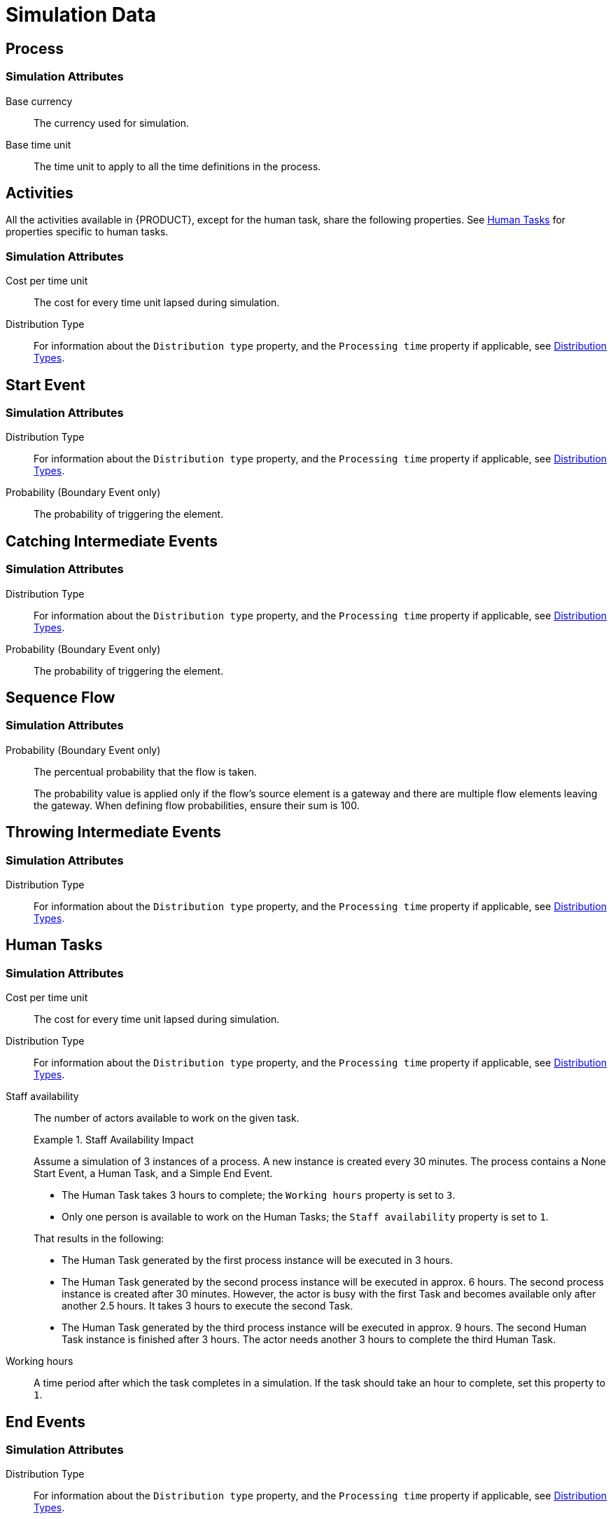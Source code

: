 [appendix]
[[_appe_simulation_data]]
= Simulation Data

[[_process2]]
== Process

[float]
=== Simulation Attributes
Base currency::
The currency used for simulation.
+
Base time unit::
The time unit to apply to all the time definitions in the process.

[[_activity1]]
== Activities

All the activities available in {PRODUCT}, except for the human task, share the following properties. See <<_human_tasks1>> for properties specific to human tasks.

[float]
=== Simulation Attributes

Cost per time unit::
The cost for every time unit lapsed during simulation.

Distribution Type::
For information about the `Distribution type` property, and the `Processing time` property if applicable, see <<_sect_distribution_types>>.

[[_start_event1]]
== Start Event

[float]
=== Simulation Attributes

Distribution Type::
For information about the `Distribution type` property, and the `Processing time` property if applicable, see <<_sect_distribution_types>>.

Probability (Boundary Event only)::
The probability of triggering the element.


[[_catching_intermediate_events1]]
== Catching Intermediate Events

[float]
=== Simulation Attributes

Distribution Type::
For information about the `Distribution type` property, and the `Processing time` property if applicable, see <<_sect_distribution_types>>.

Probability (Boundary Event only)::
The probability of triggering the element.

[[_sequence_flow1]]
== Sequence Flow

[float]
=== Simulation Attributes

Probability (Boundary Event only)::
The percentual probability that the flow is taken.
+
The probability value is applied only if the flow's source element is a gateway and there are multiple flow elements leaving the gateway.
When defining flow probabilities, ensure their sum is 100.


[[_throwing_intermediate_events1]]
== Throwing Intermediate Events

[float]
=== Simulation Attributes

Distribution Type::
For information about the `Distribution type` property, and the `Processing time` property if applicable, see <<_sect_distribution_types>>.

[[_human_tasks1]]
== Human Tasks

[float]
=== Simulation Attributes

Cost per time unit::
The cost for every time unit lapsed during simulation.

Distribution Type::
For information about the `Distribution type` property, and the `Processing time` property if applicable, see <<_sect_distribution_types>>.

Staff availability::
The number of actors available to work on the given task.
+

.Staff Availability Impact
[example]
--
Assume a simulation of 3 instances of a process. A new instance is created every 30 minutes.
The process contains a None Start Event, a Human Task, and a Simple End Event.

* The Human Task takes 3 hours to complete; the [property]``Working hours`` property is set to ``3``.
* Only one person is available to work on the Human Tasks; the [property]``Staff availability`` property is set to ``1``.

That results in the following:

* The Human Task generated by the first process instance will be executed in 3 hours.
* The Human Task generated by the second process instance will be executed in approx. 6 hours. The second process instance is created after 30 minutes. However, the actor is busy with the first Task and becomes available only after another 2.5 hours. It takes 3 hours to execute the second Task.
* The Human Task generated by the third process instance will be executed in approx. 9 hours. The second Human Task instance is finished after 3 hours. The actor needs another 3 hours to complete the third Human Task.
--
Working hours::
A time period after which the task completes in a simulation. If the task should take an hour to complete, set this property to `1`.

[[_end_events1]]
== End Events

[float]
=== Simulation Attributes

Distribution Type::
For information about the `Distribution type` property, and the `Processing time` property if applicable, see <<_sect_distribution_types>>.


[[_sect_distribution_types]]
== Distribution Types


The [property]``Distribution type`` property defines the distribution of possible time values, that is scores, of process elements.

The elements might use one of the following score distribution types on simulation:

* `Normal`: the values are distributed on a bell-shaped, symmetrical curve.
* `Uniform`: the values have a rectangular distribution, that means every value is applied the same number of times.
* `Poisson`: the values are distributed on a negatively-skewed normal distribution curve.


[[_normal]]
=== Normal

The element values are picked based on the normal distribution type, which is bell-shaped and symmetrical.

[float]
==== Normal Distribution Attributes

Processing time (mean)::
The mean processing time that the element needs in order to be processed. The value uses the time unit defined in the `Base time unit` property.


Standard deviation::
The standard deviation of the processing time. The value uses the time unit defined in the `Base time unit` property.



[[_uniform]]
=== Uniform

The Uniform distribution or rectangular distribution returns the possible values with the same levels of probability.

[float]
==== Uniform Distribution Attributes

Processing time (max)::
The maximum processing time of the element.

Processing time (min)::
The minimum processing time of the element.


[[_poisson]]
=== Poisson

The Poisson distribution returns the possible values similarly as normal distribution. However, the distribution is negatively skewed, not symmetrical. The mean and the variant are equal.

==== Poisson Distribution Attributes
Processing time (mean)::
The mean time for the element processing. The value uses the time unit defined in the `Base time unit` property.


:sectnums:
